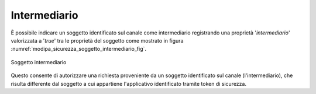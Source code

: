 .. _modipa_sicurezza_avanzate_intermediario:

Intermediario
------------------------------------------------------------

È possibile indicare un soggetto identificato sul canale come intermediario registrando una proprietà '*intermediario*' valorizzata a '*true*' tra le proprietà del soggetto come mostrato in figura :numref:`modipa_sicurezza_soggetto_intermediario_fig`.

.. figure:: ../../../_figure_console/modipa_sicurezza_soggetto_intermediario.png
 :scale: 70%
 :align: center
 :name: modipa_sicurezza_soggetto_intermediario_fig

 Soggetto intermediario

Questo consente di autorizzare una richiesta proveniente da un soggetto identificato sul canale (l'intermediario), che risulta differente dal soggetto a cui appartiene l'applicativo identificato tramite token di sicurezza.


